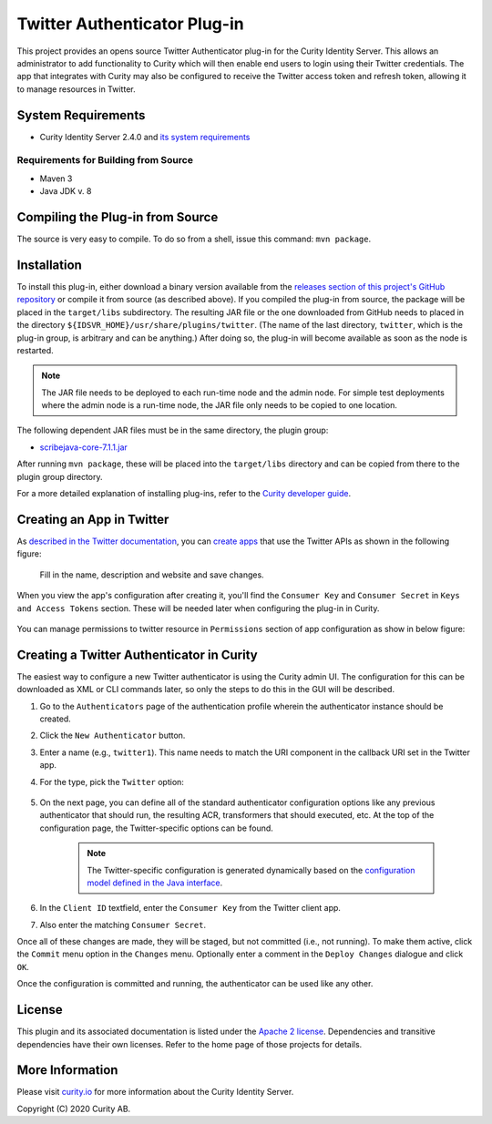 Twitter Authenticator Plug-in
=============================
   
.. image:: https://img.shields.io/badge/quality-production-green
    :target: https://curity.io/resources/code-examples/status/

.. image:: https://img.shields.io/badge/availability-bundled-green
    :target: https://curity.io/resources/code-examples/status/


This project provides an opens source Twitter Authenticator plug-in for the Curity Identity Server. This allows an administrator to add functionality to Curity which will then enable end users to login using their Twitter credentials. The app that integrates with Curity may also be configured to receive the Twitter access token and refresh token, allowing it to manage resources in Twitter.

System Requirements
~~~~~~~~~~~~~~~~~~~

* Curity Identity Server 2.4.0 and `its system requirements <https://developer.curity.io/docs/latest/system-admin-guide/system-requirements.html>`_

Requirements for Building from Source
"""""""""""""""""""""""""""""""""""""

* Maven 3
* Java JDK v. 8

Compiling the Plug-in from Source
~~~~~~~~~~~~~~~~~~~~~~~~~~~~~~~~~

The source is very easy to compile. To do so from a shell, issue this command: ``mvn package``.

Installation
~~~~~~~~~~~~

To install this plug-in, either download a binary version available from the `releases section of this project's GitHub repository <https://github.com/curityio/twitter-authenticator/releases>`_ or compile it from source (as described above). If you compiled the plug-in from source, the package will be placed in the ``target/libs`` subdirectory. The resulting JAR file or the one downloaded from GitHub needs to placed in the directory ``${IDSVR_HOME}/usr/share/plugins/twitter``. (The name of the last directory, ``twitter``, which is the plug-in group, is arbitrary and can be anything.) After doing so, the plug-in will become available as soon as the node is restarted.

.. note::

    The JAR file needs to be deployed to each run-time node and the admin node. For simple test deployments where the admin node is a run-time node, the JAR file only needs to be copied to one location.

The following dependent JAR files must be in the same directory, the plugin group:

-  `scribejava-core-7.1.1.jar <http://central.maven.org/maven2/com/github/scribejava/scribejava-core/7.1.1/scribejava-core-7.1.1.jar>`_

After running ``mvn package``, these will be placed into the ``target/libs`` directory and can be copied from there to the plugin group directory.

For a more detailed explanation of installing plug-ins, refer to the `Curity developer guide <https://developer.curity.io/docs/latest/developer-guide/plugins/index.html#plugin-installation>`_.

Creating an App in Twitter
~~~~~~~~~~~~~~~~~~~~~~~~~~

As `described in the Twitter documentation <https://developer.twitter.com/en/docs/basics/authentication/overview/oauth>`_, you can `create apps <https://apps.twitter.com>`_ that use the Twitter APIs as shown in the following figure:

    .. figure:: docs/images/create-twitter-app1.png
        :name: doc-new-twitter-app
        :align: center
        :width: 500px

    Fill in the name, description and website and save changes.

When you view the app's configuration after creating it, you'll find the ``Consumer Key`` and ``Consumer Secret`` in ``Keys and Access Tokens`` section. These will be needed later when configuring the plug-in in Curity.

    .. figure:: docs/images/create-twitter-app2.png
        :name: new-twitter-app
        :align: center
        :width: 500px

You can manage permissions to twitter resource in ``Permissions`` section of app configuration as show in below figure:

    .. figure:: docs/images/twitter-update-permissions.png
        :align: center
        :width: 500px

Creating a Twitter Authenticator in Curity
~~~~~~~~~~~~~~~~~~~~~~~~~~~~~~~~~~~~~~~~~~

The easiest way to configure a new Twitter authenticator is using the Curity admin UI. The configuration for this can be downloaded as XML or CLI commands later, so only the steps to do this in the GUI will be described.

1. Go to the ``Authenticators`` page of the authentication profile wherein the authenticator instance should be created.
2. Click the ``New Authenticator`` button.
3. Enter a name (e.g., ``twitter1``). This name needs to match the URI component in the callback URI set in the Twitter app.
4. For the type, pick the ``Twitter`` option:

    .. figure:: docs/images/twitter-authenticator-type-in-curity.png
        :align: center
        :width: 600px

5. On the next page, you can define all of the standard authenticator configuration options like any previous authenticator that should run, the resulting ACR, transformers that should executed, etc. At the top of the configuration page, the Twitter-specific options can be found.

    .. note::

        The Twitter-specific configuration is generated dynamically based on the `configuration model defined in the Java interface <https://github.com/curityio/twitter-authenticator/blob/master/src/main/java/io/curity/identityserver/plugin/twitter/config/TwitterAuthenticatorPluginConfig.java>`_.

6. In the ``Client ID`` textfield, enter the ``Consumer Key`` from the Twitter client app.
7. Also enter the matching ``Consumer Secret``.

Once all of these changes are made, they will be staged, but not committed (i.e., not running). To make them active, click the ``Commit`` menu option in the ``Changes`` menu. Optionally enter a comment in the ``Deploy Changes`` dialogue and click ``OK``.

Once the configuration is committed and running, the authenticator can be used like any other.

License
~~~~~~~

This plugin and its associated documentation is listed under the `Apache 2 license <LICENSE>`_. Dependencies and transitive dependencies have their own licenses. Refer to the home page of those projects for details.

More Information
~~~~~~~~~~~~~~~~

Please visit `curity.io <https://curity.io/>`_ for more information about the Curity Identity Server.

Copyright (C) 2020 Curity AB.
